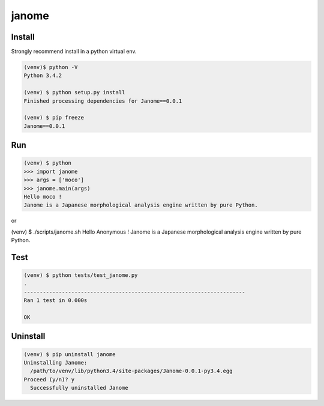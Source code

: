 ========
janome
========

Install
========

Strongly recommend install in a python virtual env.

.. code:: bash
		 
  (venv)$ python -V
  Python 3.4.2

  (venv) $ python setup.py install
  Finished processing dependencies for Janome==0.0.1

  (venv) $ pip freeze
  Janome==0.0.1

Run
====

.. code:: bash

  (venv) $ python
  >>> import janome
  >>> args = ['moco']
  >>> janome.main(args)
  Hello moco !
  Janome is a Japanese morphological analysis engine written by pure Python.

or

(venv) $ ./scripts/janome.sh 
Hello Anonymous !
Janome is a Japanese morphological analysis engine written by pure Python.

Test
======

.. code:: bash

  (venv) $ python tests/test_janome.py 
  .
  ----------------------------------------------------------------------
  Ran 1 test in 0.000s

  OK

Uninstall
===========

.. code:: bash

  (venv) $ pip uninstall janome
  Uninstalling Janome:
    /path/to/venv/lib/python3.4/site-packages/Janome-0.0.1-py3.4.egg
  Proceed (y/n)? y
    Successfully uninstalled Janome

